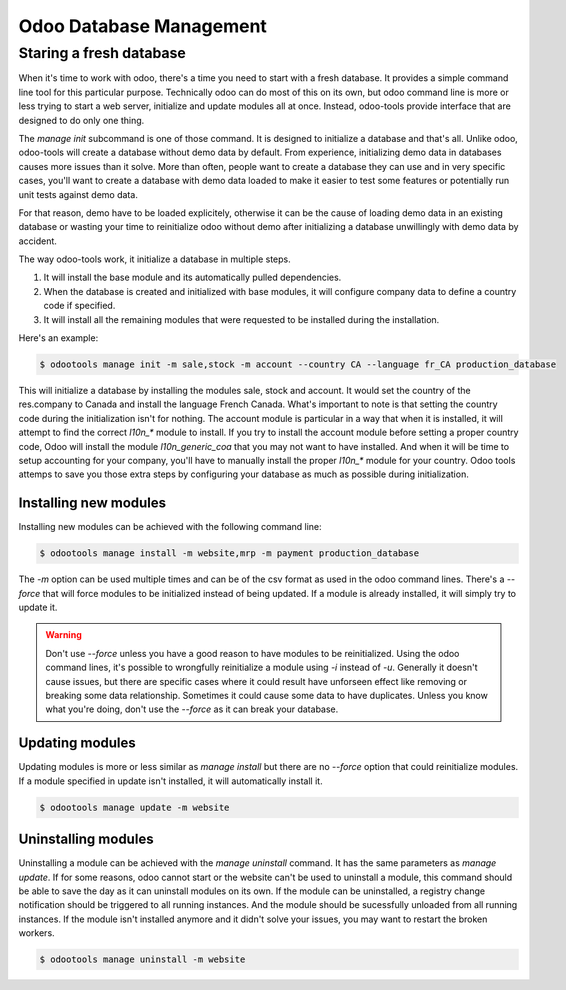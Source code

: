 Odoo Database Management
========================

Staring a fresh database
------------------------

When it's time to work with odoo, there's a time you need to start with
a fresh database. It provides a simple command line tool for this particular
purpose. Technically odoo can do most of this on its own, but odoo command
line is more or less trying to start a web server, initialize and update
modules all at once. Instead, odoo-tools provide interface that are
designed to do only one thing.

The `manage init` subcommand is one of
those command. It is designed to initialize a database and that's all.
Unlike odoo, odoo-tools will create a database without demo data by
default. From experience, initializing demo data in databases causes 
more issues than it solve. More than often, people want to create a
database they can use and in very specific cases, you'll want to
create a database with demo data loaded to make it easier to test some
features or potentially run unit tests against demo data.

For that reason, demo have to be loaded explicitely, otherwise it can
be the cause of loading demo data in an existing database or wasting
your time to reinitialize odoo without demo after initializing a database
unwillingly with demo data by accident.

The way odoo-tools work, it initialize a database in multiple steps.

1. It will install the base module and its automatically pulled dependencies.
2. When the database is created and initialized with base modules, it will
   configure company data to define a country code if specified.
3. It will install all the remaining modules that were requested to be installed
   during the installation.


Here's an example:

.. code-block:: bash

   $ odootools manage init -m sale,stock -m account --country CA --language fr_CA production_database


This will initialize a database by installing the modules sale, stock and account. It would set the
country of the res.company to Canada and install the language French Canada. What's important to note
is that setting the country code during the initialization isn't for nothing. The account module
is particular in a way that when it is installed, it will attempt to find the correct `l10n_*` module
to install. If you try to install the account module before setting a proper country code, Odoo will
install the module `l10n_generic_coa` that you may not want to have installed. And when it will
be time to setup accounting for your company, you'll have to manually install the proper `l10n_*`
module for your country. Odoo tools attemps to save you those extra steps by configuring your database
as much as possible during initialization.


Installing new modules
~~~~~~~~~~~~~~~~~~~~~~

Installing new modules can be achieved with the following command line:

.. code-block:: bash

   $ odootools manage install -m website,mrp -m payment production_database

The `-m` option can be used multiple times and can be of the csv format as used in the
odoo command lines. There's a `--force` that will force modules to be initialized
instead of being updated. If a module is already installed, it will simply try to
update it.

.. warning::

   Don't use `--force` unless you have a good reason to have modules to be reinitialized.
   Using the odoo command lines, it's possible to wrongfully reinitialize a module using
   `-i` instead of `-u`. Generally it doesn't cause issues, but there are specific cases
   where it could result have unforseen effect like removing or breaking some data
   relationship. Sometimes it could cause some data to have duplicates. Unless you know
   what you're doing, don't use the `--force` as it can break your database.


Updating modules
~~~~~~~~~~~~~~~~

Updating modules is more or less similar as `manage install` but there are no `--force`
option that could reinitialize modules. If a module specified in update isn't installed,
it will automatically install it.

.. code-block:: bash

   $ odootools manage update -m website


Uninstalling modules
~~~~~~~~~~~~~~~~~~~~

Uninstalling a module can be achieved with the `manage uninstall` command. It has the
same parameters as `manage update`. If for some reasons, odoo cannot start or the website
can't be used to uninstall a module, this command should be able to save the day as it can
uninstall modules on its own. If the module can be uninstalled, a registry change
notification should be triggered to all running instances. And the module should be
sucessfully unloaded from all running instances. If the module isn't installed anymore
and it didn't solve your issues, you may want to restart the broken workers.


.. code-block:: bash

   $ odootools manage uninstall -m website
